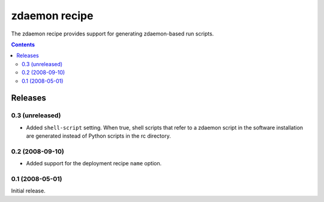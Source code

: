 **************
zdaemon recipe
**************

The zdaemon recipe provides support for generating zdaemon-based run
scripts.

.. contents::

Releases
********

0.3 (unreleased)
================

- Added ``shell-script`` setting.  When true, shell scripts that refer
  to a zdaemon script in the software installation are generated instead
  of Python scripts in the rc directory.


0.2 (2008-09-10)
================

- Added support for the deployment recipe ``name`` option. 


0.1 (2008-05-01)
================

Initial release.
